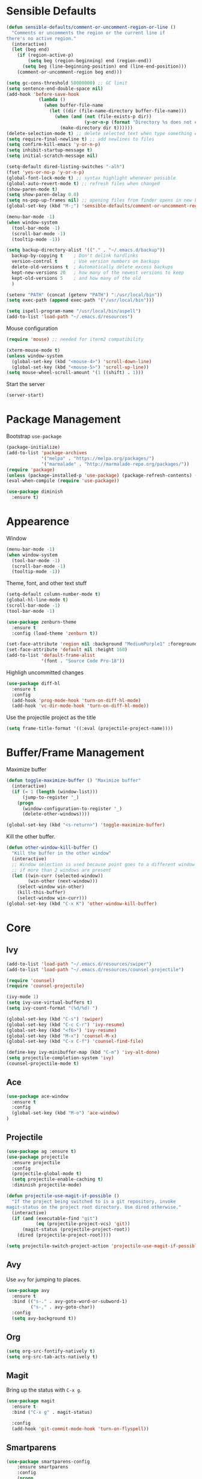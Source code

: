 * Sensible Defaults
#+BEGIN_SRC emacs-lisp
  (defun sensible-defaults/comment-or-uncomment-region-or-line ()
    "Comments or uncomments the region or the current line if
  there's no active region."
    (interactive)
    (let (beg end)
      (if (region-active-p)
          (setq beg (region-beginning) end (region-end))
        (setq beg (line-beginning-position) end (line-end-position)))
      (comment-or-uncomment-region beg end)))

  (setq gc-cons-threshold 50000000) ;; GC limit
  (setq sentence-end-double-space nil)
  (add-hook 'before-save-hook
              (lambda ()
                (when buffer-file-name
                  (let ((dir (file-name-directory buffer-file-name)))
                    (when (and (not (file-exists-p dir))
                               (y-or-n-p (format "Directory %s does not exist. Create it?" dir)))
                      (make-directory dir t))))))
  (delete-selection-mode t) ;; delete selected text when type something else
  (setq require-final-newline t) ;; add newlines to files
  (setq confirm-kill-emacs 'y-or-n-p)
  (setq inhibit-startup-message t)
  (setq initial-scratch-message nil)

  (setq-default dired-listing-switches "-alh")
  (fset 'yes-or-no-p 'y-or-n-p)
  (global-font-lock-mode t) ;; syntax highlight whenever possible
  (global-auto-revert-mode t) ;; refresh files when changed
  (show-paren-mode t)
  (setq show-paren-delay 0.0)
  (setq ns-pop-up-frames nil) ;; opening files from finder opens in new buffer
  (global-set-key (kbd "M-;") 'sensible-defaults/comment-or-uncomment-region-or-line)

  (menu-bar-mode -1)
  (when window-system
    (tool-bar-mode -1)
    (scroll-bar-mode -1)
    (tooltip-mode -1))

  (setq backup-directory-alist '(("." . "~/.emacs.d/backup"))
    backup-by-copying t    ; Don't delink hardlinks
    version-control t      ; Use version numbers on backups
    delete-old-versions t  ; Automatically delete excess backups
    kept-new-versions 20   ; how many of the newest versions to keep
    kept-old-versions 5    ; and how many of the old
    )

  (setenv "PATH" (concat (getenv "PATH") ":/usr/local/bin"))
  (setq exec-path (append exec-path '("/usr/local/bin")))

  (setq ispell-program-name "/usr/local/bin/aspell")
  (add-to-list 'load-path "~/.emacs.d/resources")
#+END_SRC

Mouse configuration
#+BEGIN_SRC emacs-lisp
  (require 'mouse) ;; needed for iterm2 compatibility

  (xterm-mouse-mode t)
  (unless window-system
    (global-set-key (kbd "<mouse-4>") 'scroll-down-line)
    (global-set-key (kbd "<mouse-5>") 'scroll-up-line))
  (setq mouse-wheel-scroll-amount '(1 ((shift) . 1)))
#+END_SRC

Start the server
#+BEGIN_SRC emacs-lisp
  (server-start)
#+END_SRC

* Package Management

Bootstrap =use-package=
#+BEGIN_SRC emacs-lisp
  (package-initialize)
  (add-to-list 'package-archives
               '("melpa" . "https://melpa.org/packages/")
               '("marmalade" . "http://marmalade-repo.org/packages/"))
  (require 'package)
  (unless (package-installed-p 'use-package) (package-refresh-contents) (package-install 'use-package))
  (eval-when-compile (require 'use-package))

  (use-package diminish
    :ensure t)
#+END_SRC

* Appearence
Window
#+BEGIN_SRC emacs-lisp :results none
  (menu-bar-mode -1)
  (when window-system
    (tool-bar-mode -1)
    (scroll-bar-mode -1)
    (tooltip-mode -1))
#+END_SRC

Theme, font, and other text stuff
#+BEGIN_SRC emacs-lisp :results none
  (setq-default column-number-mode t)
  (global-hl-line-mode t)
  (scroll-bar-mode -1)
  (tool-bar-mode -1)

  (use-package zenburn-theme
    :ensure t
    :config (load-theme 'zenburn t))

  (set-face-attribute 'region nil :background "MediumPurple1" :foreground "gray100")
  (set-face-attribute 'default nil :height 160)
  (add-to-list 'default-frame-alist
               '(font . "Source Code Pro-18"))
#+END_SRC

Highligh uncommitted changes
#+BEGIN_SRC emacs-lisp :results none
  (use-package diff-hl
    :ensure t
    :config 
    (add-hook 'prog-mode-hook 'turn-on-diff-hl-mode)
    (add-hook 'vc-dir-mode-hook 'turn-on-diff-hl-mode))
#+END_SRC

Use the projectile project as the title
#+BEGIN_SRC emacs-lisp
(setq frame-title-format '((:eval (projectile-project-name))))
#+END_SRC

* Buffer/Frame Management

Maximize buffer
#+BEGIN_SRC emacs-lisp :results none
  (defun toggle-maximize-buffer () "Maximize buffer"
    (interactive)
    (if (= 1 (length (window-list)))
        (jump-to-register '_) 
      (progn
        (window-configuration-to-register '_)
        (delete-other-windows))))

  (global-set-key (kbd "<s-return>") 'toggle-maximize-buffer)
#+END_SRC

Kill the other buffer.
#+BEGIN_SRC emacs-lisp
(defun other-window-kill-buffer ()
  "Kill the buffer in the other window"
  (interactive)
  ;; Window selection is used because point goes to a different window
  ;; if more than 2 windows are present
  (let ((win-curr (selected-window))
        (win-other (next-window)))
    (select-window win-other)
    (kill-this-buffer)
    (select-window win-curr)))
(global-set-key (kbd "C-x K") 'other-window-kill-buffer)
#+END_SRC

* Core
** Ivy
#+BEGIN_SRC emacs-lisp :results none
  (add-to-list 'load-path "~/.emacs.d/resources/swiper")
  (add-to-list 'load-path "~/.emacs.d/resources/counsel-projectile")

  (require 'counsel)
  (require 'counsel-projectile)

  (ivy-mode 1)
  (setq ivy-use-virtual-buffers t)
  (setq ivy-count-format "(%d/%d) ")

  (global-set-key (kbd "C-s") 'swiper)
  (global-set-key (kbd "C-c C-r") 'ivy-resume)
  (global-set-key (kbd "<f6>") 'ivy-resume)
  (global-set-key (kbd "M-x") 'counsel-M-x)
  (global-set-key (kbd "C-x C-f") 'counsel-find-file)

  (define-key ivy-minibuffer-map (kbd "C-m") 'ivy-alt-done)
  (setq projectile-completion-system 'ivy)
  (counsel-projectile-mode t)
#+END_SRC

** Ace
#+BEGIN_SRC emacs-lisp :results none
  (use-package ace-window
    :ensure t
    :config
    (global-set-key (kbd "M-o") 'ace-window)
  )
#+END_SRC
** Projectile
#+BEGIN_SRC emacs-lisp
  (use-package ag :ensure t)
  (use-package projectile
    :ensure projectile
    :config 
    (projectile-global-mode t)
    (setq projectile-enable-caching t)
    :diminish projectile-mode)
#+END_SRC

#+BEGIN_SRC emacs-lisp
  (defun projectile-use-magit-if-possible ()
    "If the project being switched to is a git repository, invoke
  magit-status on the project root directory. Use dired otherwise."
    (interactive)
    (if (and (executable-find "git")
             (eq (projectile-project-vcs) 'git))
        (magit-status (projectile-project-root))
      (dired (projectile-project-root))))

  (setq projectile-switch-project-action 'projectile-use-magit-if-possible)
#+END_SRC
   
** Avy
Use =avy= for jumping to places.
#+BEGIN_SRC emacs-lisp
(use-package avy
  :ensure t
  :bind (("s-." . avy-goto-word-or-subword-1)
         ("s-," . avy-goto-char))
  :config
  (setq avy-background t))
#+END_SRC

** Org

#+BEGIN_SRC emacs-lisp
(setq org-src-fontify-natively t)
(setq org-src-tab-acts-natively t)
#+END_SRC

** Magit
Bring up the status with =C-x g=.
#+BEGIN_SRC emacs-lisp
  (use-package magit
    :ensure t
    :bind ("C-x g" . magit-status)

    :config
    (add-hook 'git-commit-mode-hook 'turn-on-flyspell))
#+END_SRC

#+RESULTS:
: magit-status

** Smartparens
#+BEGIN_SRC emacs-lisp
  (use-package smartparens-config
      :ensure smartparens
      :config
      (progn
        (smartparens-global-mode)
        (show-smartparens-global-mode t)))

#+END_SRC
** Company
#+BEGIN_SRC emacs-lisp
  (use-package company               
    :ensure t
    :defer t
    :init (global-company-mode)
    :config
    (progn
      ;; Use Company for completion
      (bind-key [remap completion-at-point] #'company-complete company-mode-map)

      (setq company-tooltip-align-annotations t
            ;; Easy navigation to candidates with M-<n>
            company-show-numbers t)
      (setq company-dabbrev-downcase nil)
      (setq company-idle-delay 0))
    :diminish company-mode)
#+END_SRC
   
** Vue
#+BEGIN_SRC emacs-lisp :results none
  (use-package vue-mode
    :ensure t
    )
#+END_SRC
** Neotree
#+BEGIN_SRC emacs-lisp :results none
  (use-package neotree
    :ensure t
    :bind (("<f2>" . neotree-toggle))
    :defer
    :config)
#+END_SRC
** Yasnippet
#+BEGIN_SRC emacs-lisp :results none
  (add-to-list 'load-path "~/.emacs.d/resources/yasnippet")
  (require 'yasnippet)
  (yas-global-mode 1)
  (define-key yas-minor-mode-map (kbd "C-c y") yas-maybe-expand)
#+END_SRC
** AgressiveIndent
#+BEGIN_SRC emacs-lisp :results none
  (use-package aggressive-indent
    :ensure t)
#+END_SRC
** Various

Whitespace
#+BEGIN_SRC emacs-lisp
  (use-package whitespace
    :commands (whitespace-mode))
#+END_SRC

* Languages
** Ruby

#+BEGIN_SRC emacs-lisp :results none
  (require 'chruby)
  (chruby "2.5.1")

  (use-package rubocop
    :ensure t
    :defer t
    :init (add-hook 'ruby-mode-hook 'rubocop-mode))

  (use-package rspec-mode
    :ensure t
    :defer t
    :init 
    (add-hook 'ruby-mode-hook 'rspec-mode)
    (add-hook 'projectile-rails-mode 'rspec-mode))

  (use-package projectile-rails
    :ensure t
    :init (projectile-rails-global-mode))

  (use-package flycheck
    :ensure t
    :init (global-flycheck-mode))

#+END_SRC

** Elixir
#+BEGIN_SRC emacs-lisp :results none
  (add-to-list 'load-path "~/.emacs.d/resources/emacs-elixir")
  (require 'elixir-mode)
#+END_SRC
** YAML
   #+BEGIN_SRC emacs-lisp
     (use-package yaml-mode
       :ensure t
       )
   #+END_SRC

   #+RESULTS:

** Web
   #+BEGIN_SRC emacs-lisp :results none
     (use-package web-mode
       :ensure t
       :defer t)

     (add-to-list 'auto-mode-alist '("\\.hbs\\'" . web-mode))
   #+END_SRC
